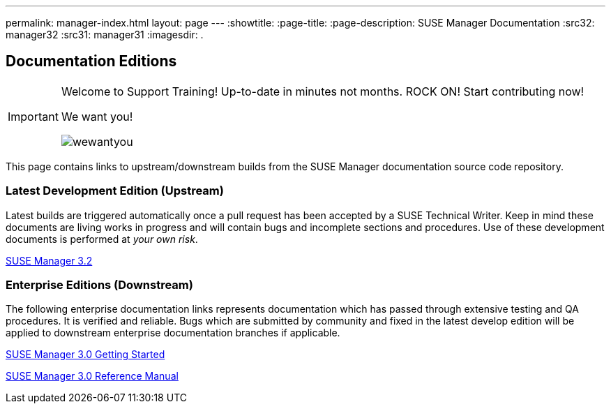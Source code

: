 ---
permalink: manager-index.html
layout: page
---
:showtitle:
:page-title:
:page-description: SUSE Manager Documentation
:src32: manager32
:src31: manager31
:imagesdir: .

== Documentation Editions

[IMPORTANT]
====
Welcome to Support Training! Up-to-date in minutes not months. ROCK ON!
Start contributing now!

We want you!

image::wewantyou.jpg[]

====

This page contains links to upstream/downstream builds from the SUSE Manager documentation source code repository.

=== Latest Development Edition (Upstream)

Latest builds are triggered automatically once a pull request has been accepted by a SUSE Technical Writer. Keep in mind these documents are living works in progress and will contain bugs and incomplete sections and procedures. Use of these development documents is performed at _your own risk_.

<<{src32}/MAIN-manager.adoc#main-manager, SUSE Manager 3.2>>

=== Enterprise Editions (Downstream)

The following enterprise documentation links represents documentation which has passed through extensive testing and QA procedures. It is verified and reliable. Bugs which are submitted by community and fixed in the latest develop edition will be applied to downstream enterprise documentation branches if applicable.


https://www.suse.com/documentation/suse-manager-3/book_suma3_quickstart_3/data/quickstart_chapt_overview_requirements.html[SUSE Manager 3.0 Getting Started, role="external", window="_blank"]

https://www.suse.com/documentation/suse-manager-3/book_suma_reference_manual_3/data/book_suma_reference_manual_3.html[SUSE Manager 3.0 Reference Manual, role="external", window="_blank"]
